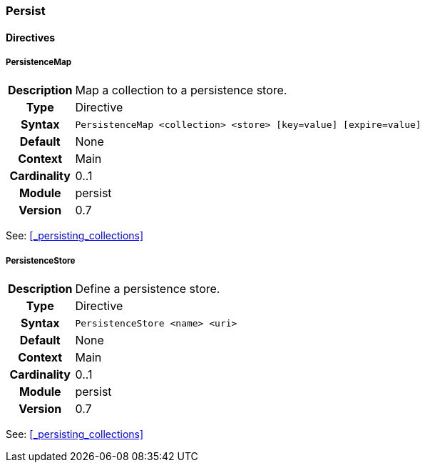 [[module.persist]]
=== Persist

==== Directives

[[directive.PersistenceMap]]
===== PersistenceMap
[cols=">h,<9"]
|===============================================================================
|Description|Map a collection to a persistence store.
|		Type|Directive
|     Syntax|`PersistenceMap <collection> <store> [key=value] [expire=value]`
|    Default|None
|    Context|Main
|Cardinality|0..1
|     Module|persist
|    Version|0.7
|===============================================================================

See: <<_persisting_collections>>

[[directive.PersistenceStore]]
===== PersistenceStore
[cols=">h,<9"]
|===============================================================================
|Description|Define a persistence store.
|		Type|Directive
|     Syntax|`PersistenceStore <name> <uri>`
|    Default|None
|    Context|Main
|Cardinality|0..1
|     Module|persist
|    Version|0.7
|===============================================================================

See: <<_persisting_collections>>
